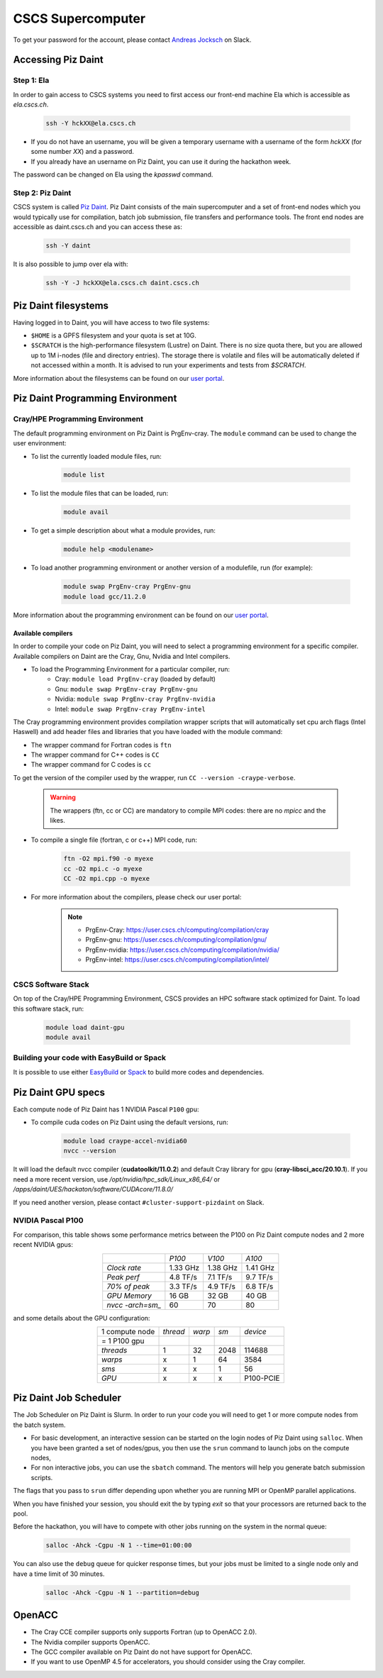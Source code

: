 ==================
CSCS Supercomputer
==================

To get your password for the account, please contact `Andreas Jocksch
<https://cscshackathon.slack.com/team/U05QMMKLZ0W>`_ on Slack. 

Accessing Piz Daint
===================

Step 1: Ela
------------

In order to gain access to CSCS systems you need to first access our front-end
machine Ela which is accessible as `ela.cscs.ch`.

   .. code-block::

      ssh -Y hckXX@ela.cscs.ch

- If you do not have an username, you will be given a temporary username with a
  username of the form `hckXX` (for some number `XX`) and a password.
- If you already have an username on Piz Daint, you can use it during the
  hackathon week.

The password can be changed on Ela using the `kpasswd` command.

Step 2: Piz Daint
------------------

CSCS system is called `Piz Daint <https://www.cscs.ch/computers/piz-daint/>`_.
Piz Daint consists of the main supercomputer
and a set of front-end nodes which you would typically use for compilation,
batch job submission, file transfers and performance tools. The front end nodes
are accessible as daint.cscs.ch and you can access these as:

   .. code-block::

      ssh -Y daint

It is also possible to jump over ela with:

   .. code-block::

      ssh -Y -J hckXX@ela.cscs.ch daint.cscs.ch

Piz Daint filesystems
=====================

Having logged in to Daint, you will have access to two file systems:

- ``$HOME`` is a GPFS filesystem and your quota is set at 10G.
- ``$SCRATCH`` is the high-performance filesystem (Lustre) on Daint. There is no
  size quota there, but you are allowed up to 1M i-nodes (file and directory
  entries). The storage there is volatile and files will be automatically deleted
  if not accessed within a month. It is advised to run your experiments and tests
  from `$SCRATCH`. 

More information about the filesystems can be found on our 
`user portal <https://user.cscs.ch/storage/file_systems/>`_.

Piz Daint Programming Environment
=================================

Cray/HPE Programming Environment
--------------------------------

The default programming environment on Piz Daint is PrgEnv-cray.
The ``module`` command can be used to change the user environment:

- To list the currently loaded module files, run:

   .. code-block:: 

      module list

- To list the module files that can be loaded, run:

   .. code-block:: 

      module avail

- To get a simple description about what a module provides, run:

   .. code-block:: 

      module help <modulename>

- To load another programming environment or another version of a modulefile, 
  run (for example):

   .. code-block:: 

      module swap PrgEnv-cray PrgEnv-gnu
      module load gcc/11.2.0

More information about the programming environment can be found on our 
`user portal <https://user.cscs.ch/computing/compilation/>`__.

Available compilers
```````````````````

In order to compile your code on Piz Daint, you will need to select a
programming environment for a specific compiler. Available compilers on Daint
are the Cray, Gnu, Nvidia and Intel compilers.

- To load the Programming Environment for a particular compiler, run:
    - Cray: ``module load PrgEnv-cray`` (loaded by default)
    - Gnu: ``module swap PrgEnv-cray PrgEnv-gnu``
    - Nvidia: ``module swap PrgEnv-cray PrgEnv-nvidia``
    - Intel: ``module swap PrgEnv-cray PrgEnv-intel``

The Cray programming environment provides compilation wrapper scripts that
will automatically set cpu arch flags (Intel Haswell) and add header files and
libraries that you have loaded with the module command:

- The wrapper command for Fortran codes is ``ftn``
- The wrapper command for C++ codes is ``CC``
- The wrapper command for C codes is ``cc``

To get the version of the compiler used by the wrapper, run
``CC --version -craype-verbose``.

   .. warning::
      The wrappers (ftn, cc or CC) are mandatory to compile MPI codes: there are no `mpicc` and the likes.

- To compile a single file (fortran, c or c++) MPI code, run:

   .. code-block:: 

      ftn -O2 mpi.f90 -o myexe
      cc -O2 mpi.c -o myexe
      CC -O2 mpi.cpp -o myexe

- For more information about the compilers, please check our user portal:

   .. note:: 

      - PrgEnv-Cray: https://user.cscs.ch/computing/compilation/cray
      - PrgEnv-gnu: https://user.cscs.ch/computing/compilation/gnu/
      - PrgEnv-nvidia: https://user.cscs.ch/computing/compilation/nvidia/
      - PrgEnv-intel: https://user.cscs.ch/computing/compilation/intel/

CSCS Software Stack
-------------------

On top of the Cray/HPE Programming Environment, CSCS provides an HPC software
stack optimized for Daint. To load this software stack, run:

   .. code-block:: 

      module load daint-gpu
      module avail

Building your code with EasyBuild or Spack
------------------------------------------

It is possible to use either `EasyBuild
<https://user.cscs.ch/computing/compilation/easybuild/>`__ or `Spack
<https://user.cscs.ch/computing/compilation/spack/>`__ to build more codes and
dependencies.

Piz Daint GPU specs
===================

Each compute node of Piz Daint has 1 NVIDIA Pascal ``P100`` gpu:

- To compile cuda codes on Piz Daint using the default versions, run:

   .. code-block:: 

      module load craype-accel-nvidia60
      nvcc --version

It will load the default nvcc compiler (**cudatoolkit/11.0.2**) and default Cray
library for gpu (**cray-libsci_acc/20.10.1**). If you need a more recent version,
use `/opt/nvidia/hpc_sdk/Linux_x86_64/` or `/apps/daint/UES/hackaton/software/CUDAcore/11.8.0/` 

If you need another version, please contact ``#cluster-support-pizdaint`` on Slack.

NVIDIA Pascal P100
------------------

For comparison, this table shows some performance metrics between the P100 on
Piz Daint compute nodes and 2 more recent NVIDIA gpus:

.. table::
   :align: center
   :class: tiny

   ================  ========  ========  ========
   \                   *P100*    *V100*    *A100*
   ----------------  --------  --------  --------
   *Clock rate*      1.33 GHz  1.38 GHz  1.41 GHz
   *Peak perf*       4.8 TF/s  7.1 TF/s  9.7 TF/s
   *70% of peak*     3.3 TF/s  4.9 TF/s  6.8 TF/s
   *GPU Memory*         16 GB     32 GB     40 GB
   *nvcc -arch=sm_*        60        70        80
   ================  ========  ========  ========

and some details about the GPU configuration:

.. table:: 
   :align: center
   :class: tiny

   ================  ========  ======  ======  ==========
   1 compute node    *thread*  *warp*   *sm*    *device* 
   = 1 P100 gpu                                                  
   ----------------  --------  ------  ------  ----------
   *threads*                1      32    2048      114688
   *warps*                  x       1      64        3584
   *sms*                    x       x       1          56
   *GPU*                    x       x       x   P100-PCIE
   ================  ========  ======  ======  ==========


Piz Daint Job Scheduler
=======================

The Job Scheduler on Piz Daint is Slurm.
In order to run your code you will need to get 1 or more compute nodes from
the batch system.

- For basic development, an interactive session can be started on the login
  nodes of Piz Daint using ``salloc``. When you have been granted a set of
  nodes/gpus, you then use the ``srun`` command to launch jobs on the compute
  nodes,
- For non interactive jobs, you can use the ``sbatch`` command. The mentors
  will help you generate batch submission scripts.

The flags that you pass to ``srun`` differ depending upon whether you are
running MPI or OpenMP parallel applications.

When you have finished your session, you should exit the by typing `exit` so
that your processors are returned back to the pool.

Before the hackathon, you will have to compete with other jobs running on the
system in the normal queue:

   .. code-block:: 

      salloc -Ahck -Cgpu -N 1 --time=01:00:00

You can also use the ``debug`` queue for quicker response times, but your jobs
must be limited to a single node only and have a time limit of 30 minutes.

   .. code-block:: 

      salloc -Ahck -Cgpu -N 1 --partition=debug

OpenACC
=======

- The Cray CCE compiler supports only supports Fortran (up to OpenACC 2.0).
- The Nvidia compiler supports OpenACC.
- The GCC compiler available on Piz Daint do not have support for OpenACC.
- If you want to use OpenMP 4.5 for accelerators, you should consider using the Cray compiler.

